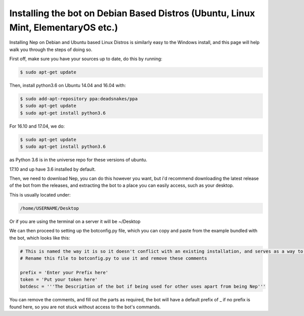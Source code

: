 .. _debian-based-install:

==================================================================================
Installing the bot on Debian Based Distros (Ubuntu, Linux Mint, ElementaryOS etc.)
==================================================================================

Installing Nep on Debian and Ubuntu based Linux Distros is similarly easy to the Windows install, and this page will help walk you through the steps of doing so.

First off, make sure you have your sources up to date, do this by running:

.. code-block:: console

  $ sudo apt-get update

Then, install python3.6 on Ubuntu 14.04 and 16.04 with:

.. code-block:: console
  
  $ sudo add-apt-repository ppa:deadsnakes/ppa
  $ sudo apt-get update
  $ sudo apt-get install python3.6

For 16.10 and 17.04, we do:

.. code-block:: console
  
  $ sudo apt-get update
  $ sudo apt-get install python3.6

as Python 3.6 is in the universe repo for these versions of ubuntu.

17.10 and up have 3.6 installed by default.


Then, we need to download Nep, you can do this however you want, but i'd recommend downloading the latest release of the bot from the releases, and extracting the bot to a place you can easily access, such as your desktop.

This is usually located under:

.. code-block:: console

    /home/USERNAME/Desktop

Or if you are using the terminal on a server it will be ~/Desktop

We can then proceed to setting up the botconfig.py file, which you can copy and paste from the example bundled with the bot, which looks like this:

.. code-block:: python

    # This is named the way it is so it doesn't conflict with an existing installation, and serves as a way to showcase the layout of this botconfig.py file
    # Rename this file to botconfig.py to use it and remove these comments

    prefix = 'Enter your Prefix here'
    token = 'Put your token here'
    botdesc = '''The Description of the bot if being used for other uses apart from being Nep'''

You can remove the comments, and fill out the parts as required, the bot will have a default prefix of _ if no prefix is found here, so you are not stuck without access to the bot's commands.
